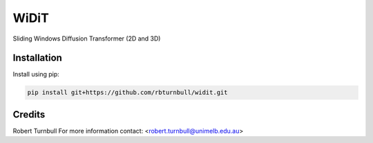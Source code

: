 ================================================================
WiDiT
================================================================

.. start-badges

|testing badge| |coverage badge| |docs badge| |black badge|

.. |testing badge| image:: https://github.com/rbturnbull/widit/actions/workflows/testing.yml/badge.svg
    :target: https://github.com/rbturnbull/widit/actions

.. |docs badge| image:: https://github.com/rbturnbull/widit/actions/workflows/docs.yml/badge.svg
    :target: https://rbturnbull.github.io/widit
    
.. |black badge| image:: https://img.shields.io/badge/code%20style-black-000000.svg
    :target: https://github.com/psf/black
    
.. |coverage badge| image:: https://img.shields.io/endpoint?url=https://gist.githubusercontent.com/rbturnbull/f68582048631310754cc9719e4fc7cf9/raw/coverage-badge.json
    :target: https://rbturnbull.github.io/widit/coverage/

    
.. end-badges

.. start-quickstart

Sliding Windows Diffusion Transformer (2D and 3D)

Installation
==================================

Install using pip:

.. code-block:: bash

    pip install git+https://github.com/rbturnbull/widit.git



.. end-quickstart


Credits
==================================

.. start-credits

Robert Turnbull
For more information contact: <robert.turnbull@unimelb.edu.au>

.. end-credits

